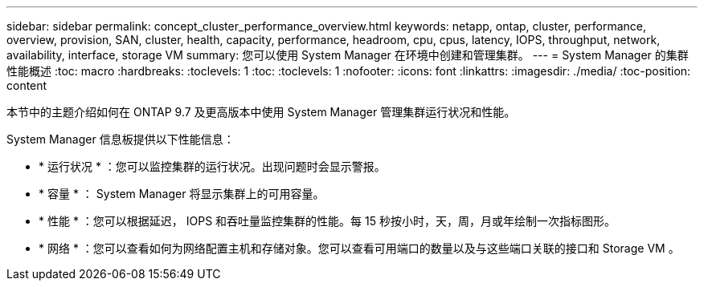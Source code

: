---
sidebar: sidebar 
permalink: concept_cluster_performance_overview.html 
keywords: netapp, ontap, cluster, performance, overview, provision, SAN, cluster, health, capacity, performance, headroom, cpu, cpus, latency, IOPS, throughput, network, availability, interface, storage VM 
summary: 您可以使用 System Manager 在环境中创建和管理集群。 
---
= System Manager 的集群性能概述
:toc: macro
:hardbreaks:
:toclevels: 1
:toc: 
:toclevels: 1
:nofooter: 
:icons: font
:linkattrs: 
:imagesdir: ./media/
:toc-position: content


[role="lead"]
本节中的主题介绍如何在 ONTAP 9.7 及更高版本中使用 System Manager 管理集群运行状况和性能。

System Manager 信息板提供以下性能信息：

* * 运行状况 * ：您可以监控集群的运行状况。出现问题时会显示警报。
* * 容量 * ： System Manager 将显示集群上的可用容量。
* * 性能 * ：您可以根据延迟， IOPS 和吞吐量监控集群的性能。每 15 秒按小时，天，周，月或年绘制一次指标图形。
* * 网络 * ：您可以查看如何为网络配置主机和存储对象。您可以查看可用端口的数量以及与这些端口关联的接口和 Storage VM 。

